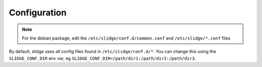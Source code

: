 .. _config:

Configuration
=============

.. note::
  For the debian package, edit the ``/etc/slidge/conf.d/common.conf`` and
  ``/etc/slidge/*.conf`` files

By default, slidge uses all config files found in ``/etc/slidge/conf.d/*``.
You can change this using the ``SLIDGE_CONF_DIR`` env var, eg
``SLIDGE_CONF_DIR=/path/dir1:/path/dir2:/path/dir3``.

.. argparse::
   :module: slidge.__main__
   :func: get_parser
   :prog: slidge
